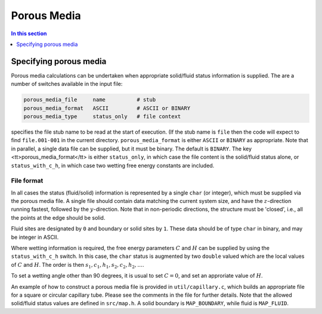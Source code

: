 
Porous Media
------------

.. contents:: In this section
   :depth: 1
   :local:
   :backlinks: none

Specifying porous media
^^^^^^^^^^^^^^^^^^^^^^^

Porous media calculations can be undertaken when appropriate
solid/fluid status information is supplied. The are a number
of switches available in the input file:

.. code-block:: none

  porous_media_file     name          # stub
  porous_media_format   ASCII         # ASCII or BINARY
  porous_media_type     status_only   # file context

specifies the file stub name to be read at the start of execution.
(If the stub name is ``file`` then the code will expect to
find ``file.001-001`` in the current directory.
``porous_media_format`` is either ``ASCII`` or ``BINARY``
as appropriate. Note that in parallel, a single data file can be supplied,
but it must be binary. The default is ``BINARY``. The key
<tt>porous_media_format</tt> is either ``status_only``, in which
case the file content is the solid/fluid status alone, or
``status_with_c_h``, in which case two wetting free energy constants
are included.

File format
"""""""""""

In all cases the status (fluid/solid) information is represented by a
single ``char`` (or integer), which must be supplied via the
porous media file. A single file should contain data matching the
current system size, and have the :math:`z`-direction running fastest,
followed by the :math:`y`-direction. Note that in non-periodic directions,
the structure must be 'closed', i.e., all the points at the edge
should be solid.


Fluid sites are designated by ``0`` and boundary or solid sites
by ``1``. These data should be of type ``char`` in binary,
and may be integer in ASCII.

Where wetting information is required, the free energy parameters :math:`C`
and
:math:`H` can be supplied by using the ``status_with_c_h`` switch. In this
case, the ``char`` status is augmented by two ``double``
valued which are the local values of :math:`C` and :math:`H`. The order is then
:math:`s_1, c_1, h_1, s_2, c_2, h_2, \ldots`.

To set a wetting angle other than 90 degrees, it is usual to set
:math:`C = 0`, and set an approriate value of :math:`H`.


An example of how to construct a porous media file is provided in
``util/capillary.c``, which builds an appropriate file for
a square or circular capillary tube. Please see the comments in
the file for further details. Note that the allowed
solid/fluid status values are defined in ``src/map.h``.
A solid boundary is ``MAP_BOUNDARY``, while fluid is ``MAP_FLUID``.















